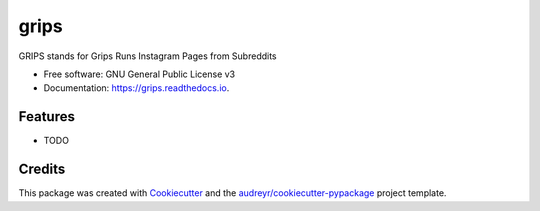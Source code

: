 =====
grips
=====


.. image:: https://img.shields.io/pypi/v/grips.svg
        :target: https://pypi.python.org/pypi/grips

.. image:: https://img.shields.io/travis/rockboynton/grips.svg
        :target: https://travis-ci.org/rockboynton/grips

.. image:: https://readthedocs.org/projects/grips/badge/?version=latest
        :target: https://grips.readthedocs.io/en/latest/?badge=latest
        :alt: Documentation Status


.. image:: https://pyup.io/repos/github/rockboynton/grips/shield.svg
     :target: https://pyup.io/repos/github/rockboynton/grips/
     :alt: Updates



GRIPS stands for Grips Runs Instagram Pages from Subreddits


* Free software: GNU General Public License v3
* Documentation: https://grips.readthedocs.io.


Features
--------

* TODO

Credits
-------

This package was created with Cookiecutter_ and the `audreyr/cookiecutter-pypackage`_ project template.

.. _Cookiecutter: https://github.com/audreyr/cookiecutter
.. _`audreyr/cookiecutter-pypackage`: https://github.com/audreyr/cookiecutter-pypackage
